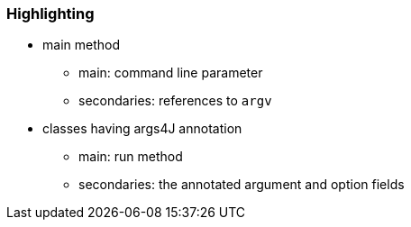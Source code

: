 === Highlighting

* main method
** main: command line parameter
** secondaries: references to ``++argv++``
* classes having args4J annotation
** main: run method
** secondaries: the annotated argument and option fields

